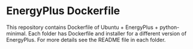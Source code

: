# pandoc --from org --to markdown_github  README_0.org  -s -o README0.md 
#+OPTIONS: toc:nil
#+OPTIONS: ^:nil

* EnergyPlus Dockerfile 
This repository contains Dockerfile of Ubuntu + EnergyPlus + python-minimal. Each folder has Dockerfile and installer for a different version of EnergyPlus. For more details see the README file in each folder.

